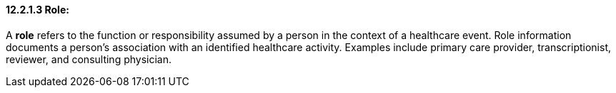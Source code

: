 ==== 12.2.1.3 Role:

A *role* refers to the function or responsibility assumed by a person in the context of a healthcare event. Role information documents a person's association with an identified healthcare activity. Examples include primary care provider, transcriptionist, reviewer, and consulting physician.

